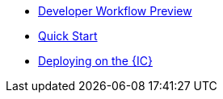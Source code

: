 * xref:dfx-deploy-quickstart.adoc[Developer Workflow Preview]
* xref:quickstart.adoc[Quick Start]
* xref:network-quickstart.adoc[Deploying on the {IC}]
